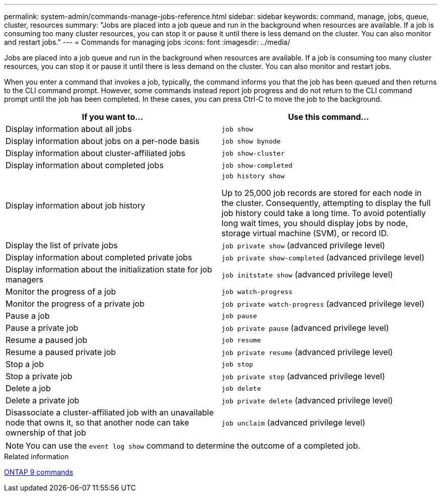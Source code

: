 ---
permalink: system-admin/commands-manage-jobs-reference.html
sidebar: sidebar
keywords: command, manage, jobs, queue, cluster, resources
summary: "Jobs are placed into a job queue and run in the background when resources are available. If a job is consuming too many cluster resources, you can stop it or pause it until there is less demand on the cluster. You can also monitor and restart jobs."
---
= Commands for managing jobs
:icons: font
:imagesdir: ../media/

[.lead]
Jobs are placed into a job queue and run in the background when resources are available. If a job is consuming too many cluster resources, you can stop it or pause it until there is less demand on the cluster. You can also monitor and restart jobs.

When you enter a command that invokes a job, typically, the command informs you that the job has been queued and then returns to the CLI command prompt. However, some commands instead report job progress and do not return to the CLI command prompt until the job has been completed. In these cases, you can press Ctrl-C to move the job to the background.

[options="header"]
|===
| If you want to...| Use this command...
a|
Display information about all jobs
a|
`job show`
a|
Display information about jobs on a per-node basis
a|
`job show bynode`
a|
Display information about cluster-affiliated jobs
a|
`job show-cluster`
a|
Display information about completed jobs
a|
`job show-completed`
a|
Display information about job history
a|
`job history show`

Up to 25,000 job records are stored for each node in the cluster. Consequently, attempting to display the full job history could take a long time. To avoid potentially long wait times, you should display jobs by node, storage virtual machine (SVM), or record ID.

a|
Display the list of private jobs
a|
`job private show` (advanced privilege level)

a|
Display information about completed private jobs
a|
`job private show-completed` (advanced privilege level)

a|
Display information about the initialization state for job managers
a|
`job initstate show` (advanced privilege level)

a|
Monitor the progress of a job
a|
`job watch-progress`
a|
Monitor the progress of a private job
a|
`job private watch-progress` (advanced privilege level)

a|
Pause a job
a|
`job pause`
a|
Pause a private job
a|
`job private pause` (advanced privilege level)

a|
Resume a paused job
a|
`job resume`
a|
Resume a paused private job
a|
`job private resume` (advanced privilege level)

a|
Stop a job
a|
`job stop`
a|
Stop a private job
a|
`job private stop` (advanced privilege level)

a|
Delete a job
a|
`job delete`
a|
Delete a private job
a|
`job private delete` (advanced privilege level)

a|
Disassociate a cluster-affiliated job with an unavailable node that owns it, so that another node can take ownership of that job
a|
`job unclaim` (advanced privilege level)

|===

[NOTE]
====
You can use the `event log show` command to determine the outcome of a completed job.
====

.Related information

http://docs.netapp.com/ontap-9/topic/com.netapp.doc.dot-cm-cmpr/GUID-5CB10C70-AC11-41C0-8C16-B4D0DF916E9B.html[ONTAP 9 commands]
